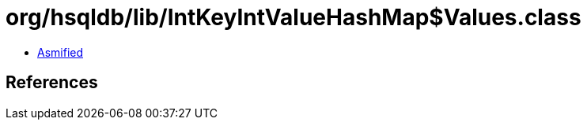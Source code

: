 = org/hsqldb/lib/IntKeyIntValueHashMap$Values.class

 - link:IntKeyIntValueHashMap$Values-asmified.java[Asmified]

== References

